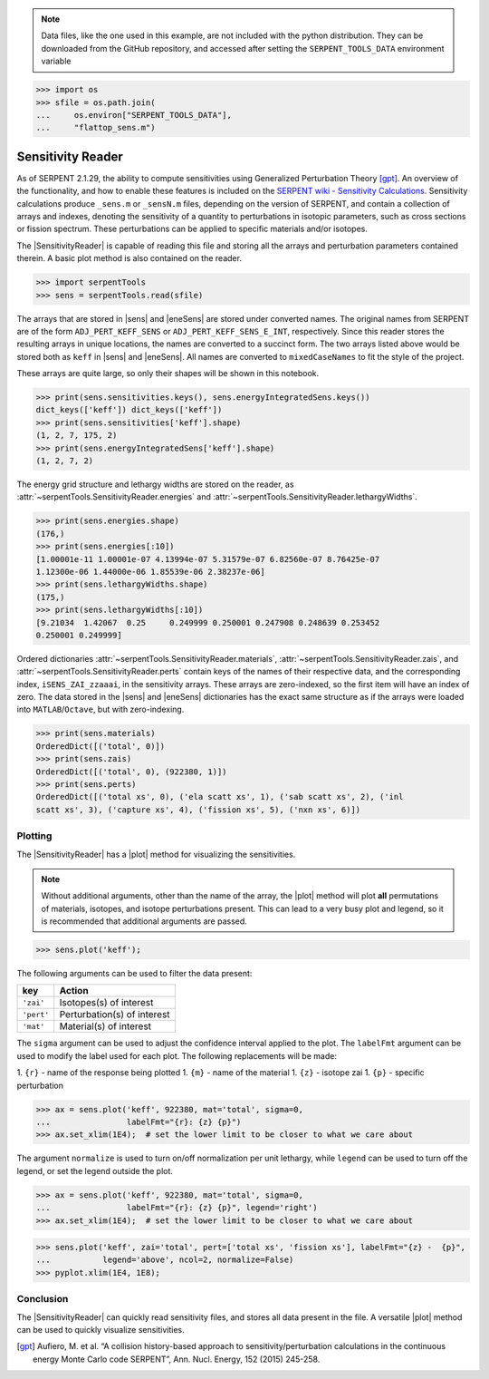 .. |sens| replace:: :attr:`~serpentTools.SensitivityReader.sensitivities`
.. |eneSens| replace::  :attr:`~serpentTools.SensitivityReader.energyIntegratedSens`
.. |plot| replace::  :meth:`~serpentTools.SensitivityReader.plot`

.. _ex-sensitivity:

.. note::

    Data files, like the one used in this example, are not included with the
    python distribution. They can be downloaded from the GitHub repository,
    and accessed after setting the ``SERPENT_TOOLS_DATA`` environment
    variable

.. code::

    >>> import os
    >>> sfile = os.path.join(
    ...     os.environ["SERPENT_TOOLS_DATA"],
    ...     "flattop_sens.m")

Sensitivity Reader
==================

As of SERPENT 2.1.29, the ability to compute sensitivities using
Generalized Perturbation Theory [gpt]_. An overview of the functionality,
and how to enable these features is included on the `SERPENT wiki -
Sensitivity
Calculations <http://serpent.vtt.fi/mediawiki/index.php/Sensitivity_calculations>`__.
Sensitivity calculations produce ``_sens.m`` or ``_sensN.m`` files,
depending on the version of SERPENT, and contain a collection of arrays
and indexes, denoting the sensitivity of a quantity to perturbations in
isotopic parameters, such as cross sections or fission spectrum. These
perturbations can be applied to specific materials and/or isotopes.

The |SensitivityReader| is capable of reading this file and storing
all the arrays and perturbation parameters contained therein. A basic
plot method is also contained on the reader.

.. code:: 
    
    >>> import serpentTools
    >>> sens = serpentTools.read(sfile)

The arrays that are stored in |sens| and |eneSens| 
are stored under converted names. The original
names from SERPENT are of the form ``ADJ_PERT_KEFF_SENS`` or
``ADJ_PERT_KEFF_SENS_E_INT``, respectively. Since this reader stores the
resulting arrays in unique locations, the names are converted to a
succinct form. The two arrays listed above would be stored both as
``keff`` in |sens| and |eneSens|. All names
are converted to ``mixedCaseNames`` to fit the style of the project.

These arrays are quite large, so only their shapes will be shown in this
notebook.

.. code:: 
    
    >>> print(sens.sensitivities.keys(), sens.energyIntegratedSens.keys())
    dict_keys(['keff']) dict_keys(['keff'])
    >>> print(sens.sensitivities['keff'].shape)
    (1, 2, 7, 175, 2)
    >>> print(sens.energyIntegratedSens['keff'].shape)
    (1, 2, 7, 2)

The energy grid structure and lethargy widths are stored on the reader, as 
:attr:`~serpentTools.SensitivityReader.energies` and 
:attr:`~serpentTools.SensitivityReader.lethargyWidths`.

.. code:: 
    
    >>> print(sens.energies.shape)
    (176,)
    >>> print(sens.energies[:10])
    [1.00001e-11 1.00001e-07 4.13994e-07 5.31579e-07 6.82560e-07 8.76425e-07
    1.12300e-06 1.44000e-06 1.85539e-06 2.38237e-06]
    >>> print(sens.lethargyWidths.shape)
    (175,)
    >>> print(sens.lethargyWidths[:10])
    [9.21034  1.42067  0.25     0.249999 0.250001 0.247908 0.248639 0.253452
    0.250001 0.249999]

Ordered dictionaries 
:attr:`~serpentTools.SensitivityReader.materials`,
:attr:`~serpentTools.SensitivityReader.zais`, and
:attr:`~serpentTools.SensitivityReader.perts`
contain keys of the names of their respective data, and the corresponding index,
``iSENS_ZAI_zzaaai``, in the sensitivity arrays. These arrays are
zero-indexed, so the first item will have an index of zero. The data
stored in the |sens| and |eneSens|
dictionaries has the exact same structure as if the arrays were loaded
into ``MATLAB``/``Octave``, but with zero-indexing.

.. code:: 
    
    >>> print(sens.materials)
    OrderedDict([('total', 0)])
    >>> print(sens.zais)
    OrderedDict([('total', 0), (922380, 1)])
    >>> print(sens.perts)
    OrderedDict([('total xs', 0), ('ela scatt xs', 1), ('sab scatt xs', 2), ('inl
    scatt xs', 3), ('capture xs', 4), ('fission xs', 5), ('nxn xs', 6)])

Plotting
--------

The |SensitivityReader| has a |plot| method for visualizing the
sensitivities.

.. note::

    Without additional arguments, other than the name of the array,
    the |plot| method will plot **all** permutations of materials, isotopes,
    and isotope perturbations present. This can lead to a very busy plot and
    legend, so it is recommended that additional arguments are passed.

.. code:: 

    >>> sens.plot('keff');

.. image:: Sensitivity_files/Sensitivity_20_0.png

The following arguments can be used to filter the data present:

+------------+-----------------------------+
| key        | Action                      |
+============+=============================+
| ``'zai'``  | Isotopes(s) of interest     |
+------------+-----------------------------+
| ``'pert'`` | Perturbation(s) of interest |
+------------+-----------------------------+
| ``'mat'``  | Material(s) of interest     |
+------------+-----------------------------+

The ``sigma`` argument can be used to adjust the confidence interval
applied to the plot. The ``labelFmt`` argument can be used to modify the
label used for each plot. The following replacements will be made: 

1.  ``{r}`` - name of the response being plotted 
1. ``{m}`` - name of the material 
1. ``{z}`` - isotope zai 
1. ``{p}`` - specific perturbation

.. code:: 

    >>> ax = sens.plot('keff', 922380, mat='total', sigma=0,
    ...                labelFmt="{r}: {z} {p}")
    >>> ax.set_xlim(1E4);  # set the lower limit to be closer to what we care about

.. image:: Sensitivity_files/Sensitivity_22_0.png

The argument ``normalize`` is used to turn on/off normalization per unit
lethargy, while ``legend`` can be used to turn off the legend, or set
the legend outside the plot.

.. code:: 

    >>> ax = sens.plot('keff', 922380, mat='total', sigma=0,
    ...                labelFmt="{r}: {z} {p}", legend='right')
    >>> ax.set_xlim(1E4);  # set the lower limit to be closer to what we care about

.. image:: Sensitivity_files/Sensitivity_24_0.png

.. code:: 

    >>> sens.plot('keff', zai='total', pert=['total xs', 'fission xs'], labelFmt="{z} -  {p}", 
    ...           legend='above', ncol=2, normalize=False)
    >>> pyplot.xlim(1E4, 1E8);

.. image:: Sensitivity_files/Sensitivity_25_0.png

Conclusion
----------

The |SensitivityReader| can quickly read sensitivity files, and stores
all data present in the file. A versatile |plot| method can be used to
quickly visualize sensitivities.

.. [gpt] Aufiero, M. et al. “A collision history-based approach to
   sensitivity/perturbation calculations in the continuous energy Monte
   Carlo code SERPENT”, Ann. Nucl. Energy, 152 (2015) 245-258.

